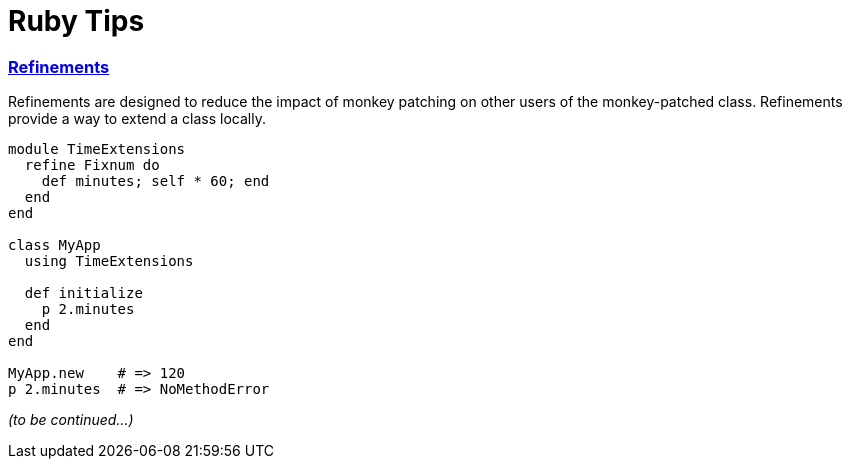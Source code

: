 = Ruby Tips =
:keywords: ruby, refinements
:description: Some cool ruby tips
:hp-tags: ruby

=== http://ruby-doc.org/core-2.1.1/doc/syntax/refinements_rdoc.html[Refinements]

Refinements are designed to reduce the impact of monkey patching on other users of the monkey-patched class. Refinements provide a way to extend a class locally.

[source,ruby]
----
module TimeExtensions
  refine Fixnum do
    def minutes; self * 60; end
  end
end

class MyApp
  using TimeExtensions

  def initialize
    p 2.minutes
  end
end

MyApp.new    # => 120
p 2.minutes  # => NoMethodError
----
_(to be continued...)_
